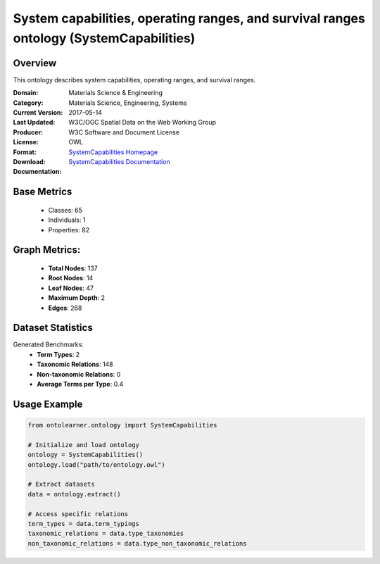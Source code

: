 System capabilities, operating ranges, and survival ranges ontology (SystemCapabilities)
=========================================================================================

Overview
-----------------
This ontology describes system capabilities, operating ranges, and survival ranges.

:Domain: Materials Science & Engineering
:Category: Materials Science, Engineering, Systems
:Current Version:
:Last Updated: 2017-05-14
:Producer: W3C/OGC Spatial Data on the Web Working Group
:License: W3C Software and Document License
:Format: OWL
:Download: `SystemCapabilities Homepage <https://terminology.tib.eu/ts/ontologies/SSNSYSTEM>`_
:Documentation: `SystemCapabilities Documentation <https://terminology.tib.eu/ts/ontologies/SSNSYSTEM>`_

Base Metrics
---------------
    - Classes: 65
    - Individuals: 1
    - Properties: 82

Graph Metrics:
------------------
    - **Total Nodes**: 137
    - **Root Nodes**: 14
    - **Leaf Nodes**: 47
    - **Maximum Depth**: 2
    - **Edges**: 268

Dataset Statistics
-------------------
Generated Benchmarks:
    - **Term Types**: 2
    - **Taxonomic Relations**: 148
    - **Non-taxonomic Relations**: 0
    - **Average Terms per Type**: 0.4

Usage Example
------------------
.. code-block:: python

   from ontolearner.ontology import SystemCapabilities

   # Initialize and load ontology
   ontology = SystemCapabilities()
   ontology.load("path/to/ontology.owl")

   # Extract datasets
   data = ontology.extract()

   # Access specific relations
   term_types = data.term_typings
   taxonomic_relations = data.type_taxonomies
   non_taxonomic_relations = data.type_non_taxonomic_relations

